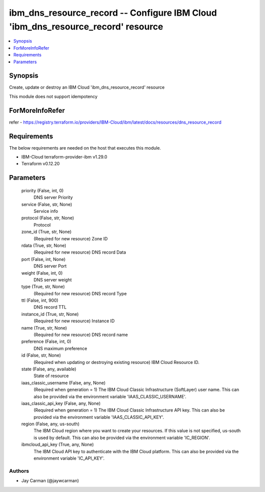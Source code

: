 
ibm_dns_resource_record -- Configure IBM Cloud 'ibm_dns_resource_record' resource
=================================================================================

.. contents::
   :local:
   :depth: 1


Synopsis
--------

Create, update or destroy an IBM Cloud 'ibm_dns_resource_record' resource

This module does not support idempotency


ForMoreInfoRefer
----------------
refer - https://registry.terraform.io/providers/IBM-Cloud/ibm/latest/docs/resources/dns_resource_record

Requirements
------------
The below requirements are needed on the host that executes this module.

- IBM-Cloud terraform-provider-ibm v1.29.0
- Terraform v0.12.20



Parameters
----------

  priority (False, int, 0)
    DNS server Priority


  service (False, str, None)
    Service info


  protocol (False, str, None)
    Protocol


  zone_id (True, str, None)
    (Required for new resource) Zone ID


  rdata (True, str, None)
    (Required for new resource) DNS record Data


  port (False, int, None)
    DNS server Port


  weight (False, int, 0)
    DNS server weight


  type (True, str, None)
    (Required for new resource) DNS record Type


  ttl (False, int, 900)
    DNS record TTL


  instance_id (True, str, None)
    (Required for new resource) Instance ID


  name (True, str, None)
    (Required for new resource) DNS record name


  preference (False, int, 0)
    DNS maximum preference


  id (False, str, None)
    (Required when updating or destroying existing resource) IBM Cloud Resource ID.


  state (False, any, available)
    State of resource


  iaas_classic_username (False, any, None)
    (Required when generation = 1) The IBM Cloud Classic Infrastructure (SoftLayer) user name. This can also be provided via the environment variable 'IAAS_CLASSIC_USERNAME'.


  iaas_classic_api_key (False, any, None)
    (Required when generation = 1) The IBM Cloud Classic Infrastructure API key. This can also be provided via the environment variable 'IAAS_CLASSIC_API_KEY'.


  region (False, any, us-south)
    The IBM Cloud region where you want to create your resources. If this value is not specified, us-south is used by default. This can also be provided via the environment variable 'IC_REGION'.


  ibmcloud_api_key (True, any, None)
    The IBM Cloud API key to authenticate with the IBM Cloud platform. This can also be provided via the environment variable 'IC_API_KEY'.













Authors
~~~~~~~

- Jay Carman (@jaywcarman)

